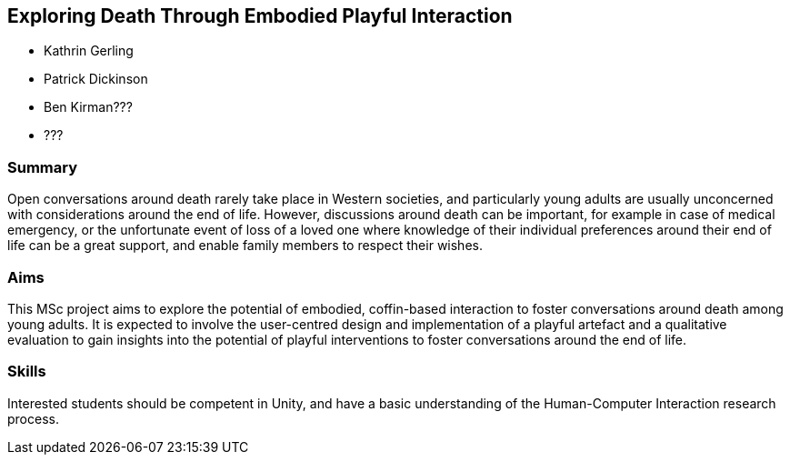 == Exploring Death Through Embodied Playful Interaction

* Kathrin Gerling
* Patrick Dickinson
* Ben Kirman???
* ???

=== Summary

Open conversations around death rarely take place in Western societies, and particularly young adults are usually unconcerned with considerations around the end of life. However, discussions around death can be important, for example in case of medical emergency, or the unfortunate event of loss of a loved one where knowledge of their individual preferences around their end of life can be a great support, and enable family members to respect their wishes.

=== Aims

This MSc project aims to explore the potential of embodied, coffin-based interaction to foster conversations around death among young adults. It is expected to involve the user-centred design and implementation of a playful artefact and a qualitative evaluation to gain insights into the potential of playful interventions to foster conversations around the end of life.

=== Skills

Interested students should be competent in Unity, and have a basic understanding of the Human-Computer Interaction research process.
